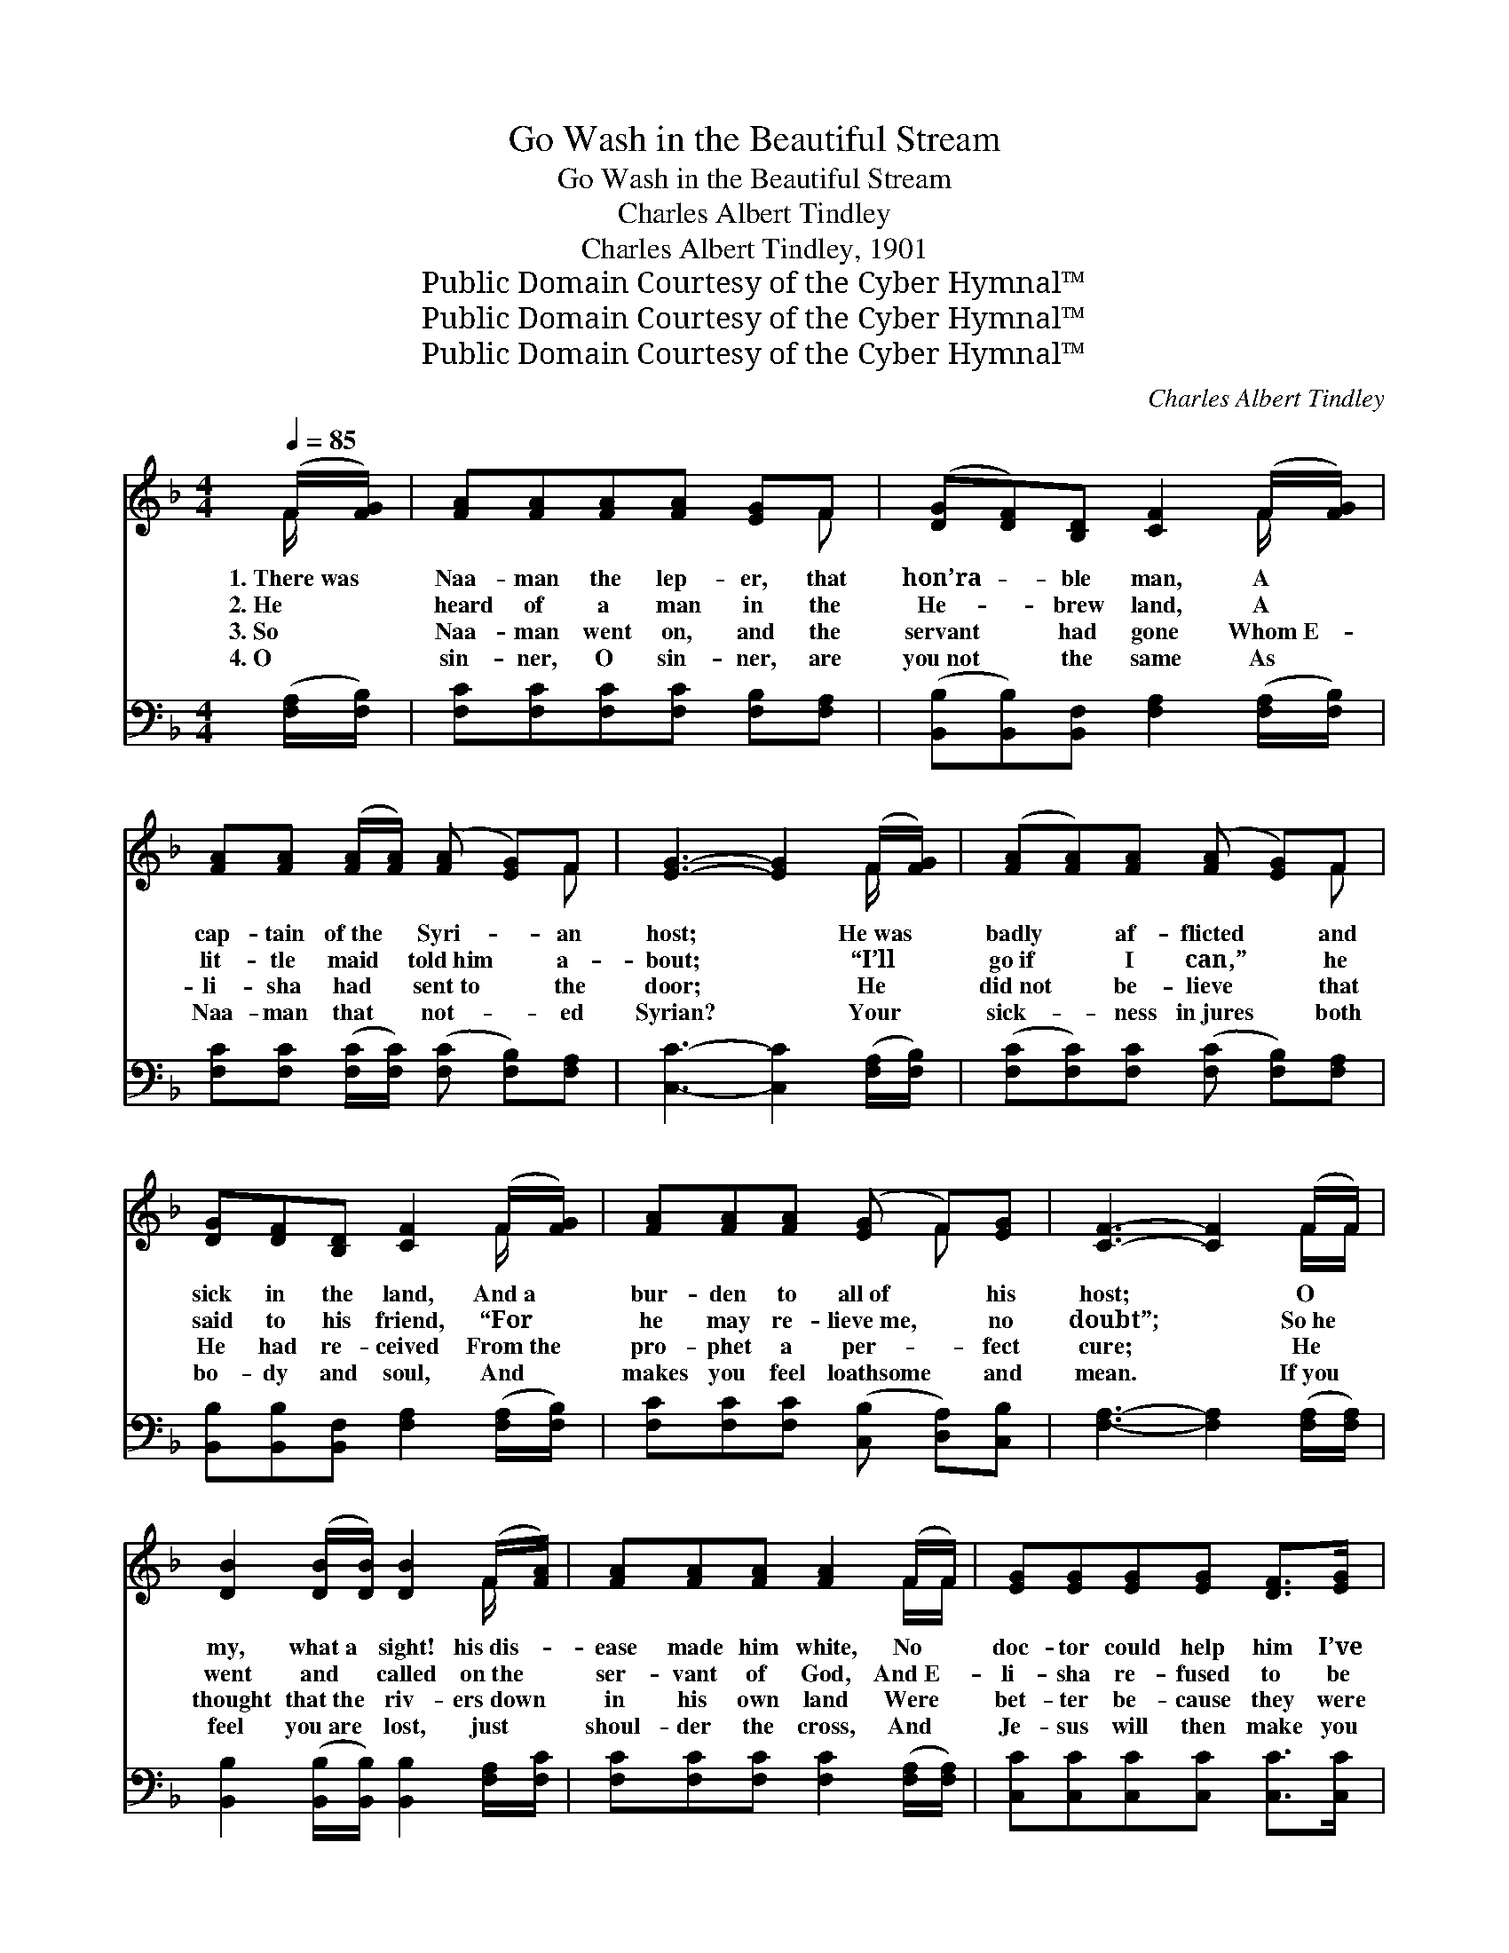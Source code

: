 X:1
T:Go Wash in the Beautiful Stream
T:Go Wash in the Beautiful Stream
T:Charles Albert Tindley
T:Charles Albert Tindley, 1901
T:Public Domain Courtesy of the Cyber Hymnal™
T:Public Domain Courtesy of the Cyber Hymnal™
T:Public Domain Courtesy of the Cyber Hymnal™
C:Charles Albert Tindley
Z:Public Domain
Z:Courtesy of the Cyber Hymnal™
%%score ( 1 2 ) 3
L:1/8
Q:1/4=85
M:4/4
K:F
V:1 treble 
V:2 treble 
V:3 bass 
V:1
 (F/[FG]/) | [FA][FA][FA][FA] [EG]F | ([DG][DF])[B,D] [CF]2 (F/[FG]/) | %3
w: 1.~There~was *|Naa- man the lep- er, that|hon’ra- * ble man, A *|
w: 2.~He *|heard of a man in the|He- * brew land, A *|
w: 3.~So *|Naa- man went on, and the|servant * had gone Whom~E- *|
w: 4.~O *|sin- ner, O sin- ner, are|you~not * the same As *|
 [FA][FA] ([FA]/[FA]/) ([FA] [EG])F | [EG]3- [EG]2 (F/[FG]/) | ([FA][FA])[FA] ([FA] [EG])F | %6
w: cap- tain of~the * Syri- * an|host; * He~was *|badly * af- flicted * and|
w: lit- tle maid * told~him * a-|bout; * “I’ll *|go~if * I can,” * he|
w: li- sha had * sent~to * the|door; * He *|did~not * be- lieve * that|
w: Naa- man that * not- * ~ed|Syrian? * Your *|sick- * ~ness in~jures * both|
 [DG][DF][B,D] [CF]2 (F/[FG]/) | [FA][FA][FA] ([EG] F)[EG] | [CF]3- [CF]2 (F/F/) | %9
w: sick in the land, And~a *|bur- den to all~of * his|host; * O *|
w: said to his friend, “For *|he may re- lieve~me, * no|doubt”; * So~he *|
w: He had re- ceived From~the *|pro- phet a per- * fect|cure; * He *|
w: bo- dy and soul, And *|makes you feel loathsome * and|mean. * If~you *|
 [DB]2 ([DB]/[DB]/) [DB]2 (F/[FA]/) | [FA][FA][FA] [FA]2 (F/F/) | [EG][EG][EG][EG] [DF]>[EG] | %12
w: my, what~a * sight! his~dis- *|ease made him white, No *|doc- tor could help him I’ve|
w: went and * called on~the *|ser- vant of God, And~E- *|li- sha re- fused to be|
w: thought that~the * riv- ers~down *|in his own land Were *|bet- ter be- cause they were|
w: feel you~are * lost, just *|shoul- der the cross, And *|Je- sus will then make you|
 [FA]3- [FA]2 (F/F/) | [FA][FA][FA] ([FA] [FA]) ([EG]/F/) | ([DG][DF])[B,D] [CF]2 (F/[FG]/) | %15
w: seen; * He *|ne- ver did pray, * and~he *|knew~not * the way To~get *|
w: seen. * But~he *|lift- ed his burden * and *|sent~him * to Jordan, To *|
w: clean; * It~was *|just a- bout night~when * he *|got~in * the light And *|
w: clean. * If~you *|feel you are sick, * just *|come~a- * long quick, And~get *|
 [FA][FA] ([FA]/[FA]/)[EG] F>[EG] | [CF]3- [CF]2 ||"^Refrain" !fermata![Fc] | %18
w: in- to the * beau- ti- ful|stream. *||
w: wash in the * beau- ti- ful|stream. *||
w: plunged in- to~the * beau- ti- ful|stream. *||
w: in- to the * beau- ti- ful|stream. *||
 [Fd][Fc][FA][EG] F>[FA] | [Fc]3- [Fc]2 !fermata![Fc] | [Fd][Fc][FA][FA] [EG]>F | %21
w: |||
w: |||
w: |||
w: |||
 [EG]3 F3 [FA][FA][FA][FA][FA] ([EG]/F/) | ([DG][DF])[B,D] [CF]2 (F/[FG]/) | %23
w: ||
w: ||
w: ||
w: ||
 [FA][FA] ([FA]/[FA]/)[EG] F>[EG] | [CF]3- [CF]2 |] %25
w: ||
w: ||
w: ||
w: ||
V:2
 F/ x/ | x5 F | x5 F/ x/ | x5 F | x5 F/ x/ | x5 F | x5 F/ x/ | x4 F x | x5 F/F/ | x5 F/ x/ | %10
 x5 F/F/ | x6 | x5 F/F/ | x11/2 F/ | x5 F/ x/ | x4 F3/2 x/ | x5 || x | x4 F3/2 x/ | x6 | x11/2 F/ | %21
 x3 F3 x5/2 F/ x3 | x5 F/ x/ | x4 F3/2 x/ | x5 |] %25
V:3
 ([F,A,]/[F,B,]/) | [F,C][F,C][F,C][F,C] [F,B,][F,A,] | %2
w: ||
 ([B,,B,][B,,B,])[B,,F,] [F,A,]2 ([F,A,]/[F,B,]/) | %3
w: |
 [F,C][F,C] ([F,C]/[F,C]/) ([F,C] [F,B,])[F,A,] | [C,C]3- [C,C]2 ([F,A,]/[F,B,]/) | %5
w: ||
 ([F,C][F,C])[F,C] ([F,C] [F,B,])[F,A,] | [B,,B,][B,,B,][B,,F,] [F,A,]2 ([F,A,]/[F,B,]/) | %7
w: ||
 [F,C][F,C][F,C] ([C,B,] [D,A,])[C,B,] | [F,A,]3- [F,A,]2 ([F,A,]/[F,A,]/) | %9
w: ||
 [B,,B,]2 ([B,,B,]/[B,,B,]/) [B,,B,]2 [F,A,]/[F,C]/ | [F,C][F,C][F,C] [F,C]2 ([F,A,]/[F,A,]/) | %11
w: ||
 [C,C][C,C][C,C][C,C] [C,C]>[C,C] | [F,C]3- [F,C]2 ([F,A,]/[F,A,]/) | %13
w: ||
 [F,C][F,C][F,C] ([F,C] [F,C]) ([F,B,]/[F,A,]/) | %14
w: |
 ([B,,B,][B,,B,])[B,,F,] [F,A,]2 ([F,A,]/[F,B,]/) | [F,C][F,C] ([F,C]/[F,C]/)[C,B,] [C,A,]>[C,B,] | %16
w: ||
 [F,A,]3- [F,A,]2 || !fermata![F,A,] | [F,B,][F,A,][F,C][F,B,] [F,A,]>[F,C] | %19
w: |Go|wash in the beau- ti- ful|
 [F,A,]3- [F,A,]2 !fermata![F,A,] | [F,B,][F,A,][F,C][F,C] [F,B,]>[F,A,] | %21
w: stream, * Go|wash in the beau- ti- ful|
 [C,C]3 [F,A,]3 [F,C][F,C][F,C][F,C][F,C] ([F,B,]/[F,A,]/) | %22
w: stream, O Naa- man, O Naa- man, go *|
 ([B,,B,][B,,B,])[B,,F,] [F,A,]2 ([F,A,]/[F,B,]/) | [F,C][F,C] ([F,C]/[F,C]/)[C,B,] [C,A,]>[C,B,] | %24
w: down * and wash, Go *|wash in the * beau- ti- ful|
 [F,A,]3- [F,A,]2 |] %25
w: stream. *|

